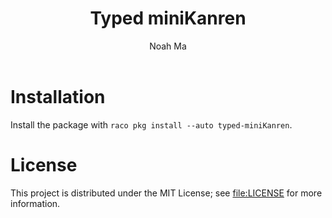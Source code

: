 #+TITLE: Typed miniKanren
#+AUTHOR: Noah Ma
#+EMAIL: noahstorym@gmail.com

* Table of Contents                                       :TOC_5_gh:noexport:
- [[#installation][Installation]]
- [[#license][License]]

* Installation
Install the package with ~raco pkg install --auto typed-miniKanren~.

* License
This project is distributed under the MIT License; see [[file:LICENSE]] for
more information.
